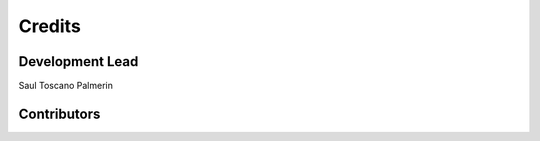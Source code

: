 =======
Credits
=======

Development Lead
----------------

Saul Toscano Palmerin

Contributors
------------
